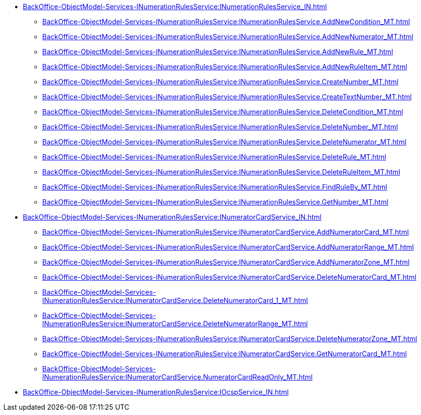 ****** xref:BackOffice-ObjectModel-Services-INumerationRulesService:INumerationRulesService_IN.adoc[]
******* xref:BackOffice-ObjectModel-Services-INumerationRulesService:INumerationRulesService.AddNewCondition_MT.adoc[]
******* xref:BackOffice-ObjectModel-Services-INumerationRulesService:INumerationRulesService.AddNewNumerator_MT.adoc[]
******* xref:BackOffice-ObjectModel-Services-INumerationRulesService:INumerationRulesService.AddNewRule_MT.adoc[]
******* xref:BackOffice-ObjectModel-Services-INumerationRulesService:INumerationRulesService.AddNewRuleItem_MT.adoc[]
******* xref:BackOffice-ObjectModel-Services-INumerationRulesService:INumerationRulesService.CreateNumber_MT.adoc[]
******* xref:BackOffice-ObjectModel-Services-INumerationRulesService:INumerationRulesService.CreateTextNumber_MT.adoc[]
******* xref:BackOffice-ObjectModel-Services-INumerationRulesService:INumerationRulesService.DeleteCondition_MT.adoc[]
******* xref:BackOffice-ObjectModel-Services-INumerationRulesService:INumerationRulesService.DeleteNumber_MT.adoc[]
******* xref:BackOffice-ObjectModel-Services-INumerationRulesService:INumerationRulesService.DeleteNumerator_MT.adoc[]
******* xref:BackOffice-ObjectModel-Services-INumerationRulesService:INumerationRulesService.DeleteRule_MT.adoc[]
******* xref:BackOffice-ObjectModel-Services-INumerationRulesService:INumerationRulesService.DeleteRuleItem_MT.adoc[]
******* xref:BackOffice-ObjectModel-Services-INumerationRulesService:INumerationRulesService.FindRuleBy_MT.adoc[]
******* xref:BackOffice-ObjectModel-Services-INumerationRulesService:INumerationRulesService.GetNumber_MT.adoc[]
****** xref:BackOffice-ObjectModel-Services-INumerationRulesService:INumeratorCardService_IN.adoc[]
******* xref:BackOffice-ObjectModel-Services-INumerationRulesService:INumeratorCardService.AddNumeratorCard_MT.adoc[]
******* xref:BackOffice-ObjectModel-Services-INumerationRulesService:INumeratorCardService.AddNumeratorRange_MT.adoc[]
******* xref:BackOffice-ObjectModel-Services-INumerationRulesService:INumeratorCardService.AddNumeratorZone_MT.adoc[]
******* xref:BackOffice-ObjectModel-Services-INumerationRulesService:INumeratorCardService.DeleteNumeratorCard_MT.adoc[]
******* xref:BackOffice-ObjectModel-Services-INumerationRulesService:INumeratorCardService.DeleteNumeratorCard_1_MT.adoc[]
******* xref:BackOffice-ObjectModel-Services-INumerationRulesService:INumeratorCardService.DeleteNumeratorRange_MT.adoc[]
******* xref:BackOffice-ObjectModel-Services-INumerationRulesService:INumeratorCardService.DeleteNumeratorZone_MT.adoc[]
******* xref:BackOffice-ObjectModel-Services-INumerationRulesService:INumeratorCardService.GetNumeratorCard_MT.adoc[]
******* xref:BackOffice-ObjectModel-Services-INumerationRulesService:INumeratorCardService.NumeratorCardReadOnly_MT.adoc[]
****** xref:BackOffice-ObjectModel-Services-INumerationRulesService:IOcspService_IN.adoc[]